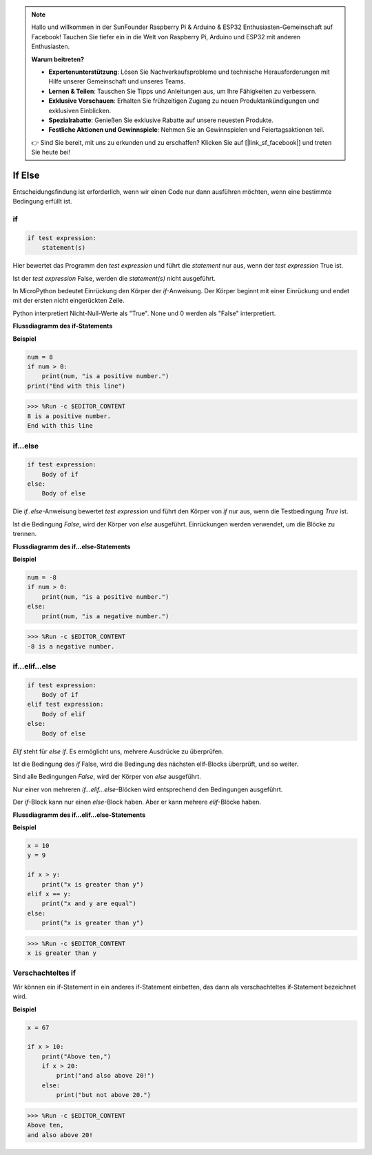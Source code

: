 .. note::

    Hallo und willkommen in der SunFounder Raspberry Pi & Arduino & ESP32 Enthusiasten-Gemeinschaft auf Facebook! Tauchen Sie tiefer ein in die Welt von Raspberry Pi, Arduino und ESP32 mit anderen Enthusiasten.

    **Warum beitreten?**

    - **Expertenunterstützung**: Lösen Sie Nachverkaufsprobleme und technische Herausforderungen mit Hilfe unserer Gemeinschaft und unseres Teams.
    - **Lernen & Teilen**: Tauschen Sie Tipps und Anleitungen aus, um Ihre Fähigkeiten zu verbessern.
    - **Exklusive Vorschauen**: Erhalten Sie frühzeitigen Zugang zu neuen Produktankündigungen und exklusiven Einblicken.
    - **Spezialrabatte**: Genießen Sie exklusive Rabatte auf unsere neuesten Produkte.
    - **Festliche Aktionen und Gewinnspiele**: Nehmen Sie an Gewinnspielen und Feiertagsaktionen teil.

    👉 Sind Sie bereit, mit uns zu erkunden und zu erschaffen? Klicken Sie auf [|link_sf_facebook|] und treten Sie heute bei!

If Else
========

Entscheidungsfindung ist erforderlich, wenn wir einen Code nur dann ausführen möchten, wenn eine bestimmte Bedingung erfüllt ist.

if
----

.. code-block:: python

    if test expression:
        statement(s)

Hier bewertet das Programm den `test expression` und führt die `statement` nur aus, wenn der `test expression` True ist.

Ist der `test expression` False, werden die `statement(s)` nicht ausgeführt.

In MicroPython bedeutet Einrückung den Körper der `if`-Anweisung. Der Körper beginnt mit einer Einrückung und endet mit der ersten nicht eingerückten Zeile.

Python interpretiert Nicht-Null-Werte als "True". None und 0 werden als "False" interpretiert.

**Flussdiagramm des if-Statements**

.. image:: img/if_statement.png

**Beispiel**

.. code-block:: python

    num = 8
    if num > 0:
        print(num, "is a positive number.")
    print("End with this line")

>>> %Run -c $EDITOR_CONTENT
8 is a positive number.
End with this line

if...else
----------

.. code-block:: python

    if test expression:
        Body of if
    else:
        Body of else

Die `if..else`-Anweisung bewertet `test expression` und führt den Körper von `if` nur aus, wenn die Testbedingung `True` ist.

Ist die Bedingung `False`, wird der Körper von `else` ausgeführt. Einrückungen werden verwendet, um die Blöcke zu trennen.

**Flussdiagramm des if...else-Statements**

.. image:: img/if_else.png

**Beispiel**

.. code-block:: python

    num = -8
    if num > 0:
        print(num, "is a positive number.")
    else:
        print(num, "is a negative number.")

>>> %Run -c $EDITOR_CONTENT
-8 is a negative number.



if...elif...else
----------------

.. code-block:: python

    if test expression:
        Body of if
    elif test expression:
        Body of elif
    else: 
        Body of else

`Elif` steht für `else if`. Es ermöglicht uns, mehrere Ausdrücke zu überprüfen.

Ist die Bedingung des `if` False, wird die Bedingung des nächsten elif-Blocks überprüft, und so weiter.

Sind alle Bedingungen `False`, wird der Körper von `else` ausgeführt.

Nur einer von mehreren `if...elif...else`-Blöcken wird entsprechend den Bedingungen ausgeführt.

Der `if`-Block kann nur einen `else`-Block haben. Aber er kann mehrere `elif`-Blöcke haben.

**Flussdiagramm des if...elif...else-Statements**

.. image:: img/if_elif_else.png

**Beispiel**

.. code-block:: python

    x = 10
    y = 9

    if x > y:
        print("x is greater than y")
    elif x == y:
        print("x and y are equal")
    else:
        print("x is greater than y")

>>> %Run -c $EDITOR_CONTENT
x is greater than y


Verschachteltes if
------------------

Wir können ein if-Statement in ein anderes if-Statement einbetten, das dann als verschachteltes if-Statement bezeichnet wird.

**Beispiel**

.. code-block:: python

    x = 67

    if x > 10:
        print("Above ten,")
        if x > 20:
            print("and also above 20!")
        else:
            print("but not above 20.")

>>> %Run -c $EDITOR_CONTENT
Above ten,
and also above 20!
